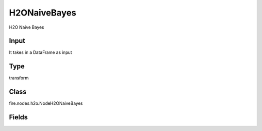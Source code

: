 H2ONaiveBayes
=========== 

H2O Naive Bayes

Input
--------------
It takes in a DataFrame as input

Type
--------- 

transform

Class
--------- 

fire.nodes.h2o.NodeH2ONaiveBayes

Fields
--------- 

.. list-table::
      :widths: 10 5 10
      :header-rows: 1

      * - Name
        - Title
        - Description
      * - response_column
        - Response Column
        - 
      * - ignored_columns
        - Ignored Columns
        - 
      * - ignore_const_cols
        - Ignore Const Colst
        - 
      * - nfolds
        - NFolds
        - 
      * - seed
        - Seed
        - 
      * - others
        - Advanced
      * - fold_assignment
        - Fold Assignment
        - 
      * - fold_column
        - Fold Column
        - 
      * - keep_cross_validation_predictions
        - Keep CV Predictions
        - 
      * - keep_cross_validation_fold_assignment
        - Keep CV Fold Assignment
        - 
      * - score_each_iteration
        - Score Each Iteration
        - 
      * - balance_classes
        - Balance classes
        - 
      * - max_after_balance_size
        - Max after balance size
        - 
      * - laplace
        - Laplace
        - 
      * - min_sdev
        - Min SDEV
        - 
      * - eps_sdev
        - Eps sdev
        - 
      * - min_prob
        - Min probability
        - 
      * - eps_prob
        - eEps probability
        - 
      * - compute_metrics
        - Compute metrics
        - 




